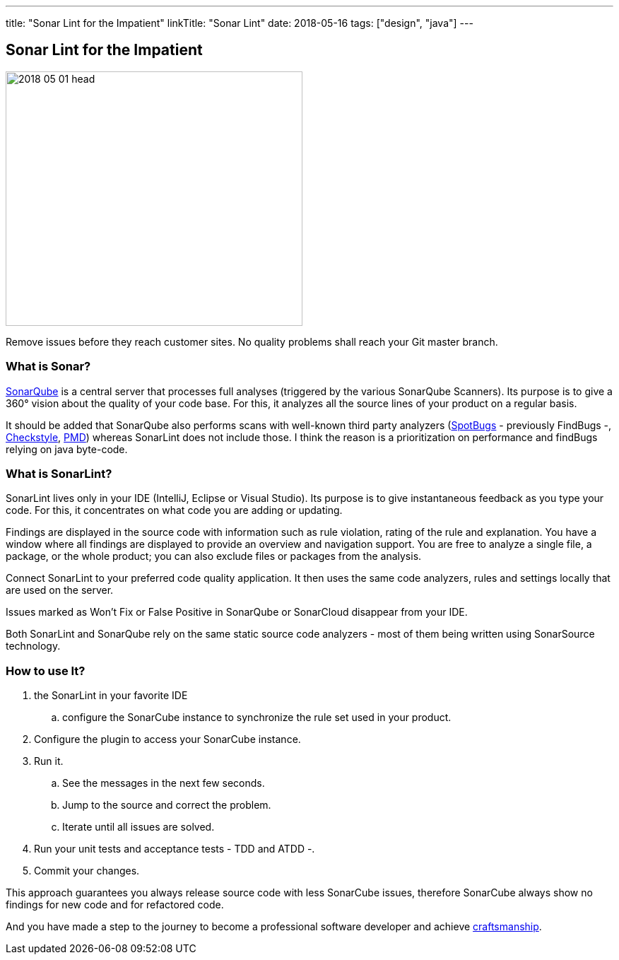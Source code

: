 ---
title: "Sonar Lint for the Impatient"
linkTitle: "Sonar Lint"
date: 2018-05-16
tags: ["design", "java"]
---

== Sonar Lint for the Impatient
:author: Marcel Baumann
:email: <marcel.baumann@tangly.net>
:homepage: https://www.tangly.net/
:company: https://www.tangly.net/[tangly llc]

image::2018-05-01-head.png[width=420, height=360, role=left]
Remove issues before they reach customer sites.
No quality problems shall reach your Git master branch.

=== What is Sonar?

https://www.sonarqube.org/[SonarQube] is a central server that processes full analyses (triggered by the various SonarQube Scanners).
Its purpose is to give a 360° vision about the quality of your code base.
For this, it analyzes all the source lines of your product on a regular basis.

It should be added that SonarQube also performs scans with well-known third party analyzers (https://spotbugs.github.io/[SpotBugs] - previously FindBugs -,
http://checkstyle.sourceforge.net/[Checkstyle], https://pmd.github.io/[PMD]) whereas SonarLint does not include those.
I think the reason is a prioritization on performance and findBugs relying on java byte-code.

=== What is SonarLint?

SonarLint lives only in your IDE (IntelliJ, Eclipse or Visual Studio).
Its purpose is to give instantaneous feedback as you type your code.
For this, it concentrates on what code you are adding or updating.

Findings are displayed in the source code with information such as rule violation, rating of the rule and explanation.
You have a window where all findings are displayed to provide an overview and navigation support.
You are free to analyze a single file, a package, or the whole product; you can also exclude files or packages from the analysis.

Connect SonarLint to your preferred code quality application.
It then uses the same code analyzers, rules and settings locally that are used on the server.

Issues marked as Won’t Fix or False Positive in SonarQube or SonarCloud disappear from your IDE.

Both SonarLint and SonarQube rely on the same static source code analyzers - most of them being written using SonarSource technology.

=== How to use It?

.  the SonarLint in your favorite IDE
.. configure the SonarCube instance to synchronize the rule set used in your product.
. Configure the plugin to access your SonarCube instance.
. Run it.
.. See the messages in the next few seconds.
.. Jump to the source and correct the problem.
.. Iterate until all issues are solved.
. Run your unit tests and acceptance tests - TDD and ATDD -.
. Commit your changes.

This approach guarantees you always release source code with less SonarCube issues, therefore SonarCube always show no findings for new code and for refactored
code.

And you have made a step to the journey to become a professional software developer and achieve link:../../2018/blog-2018-04-01[craftsmanship].
